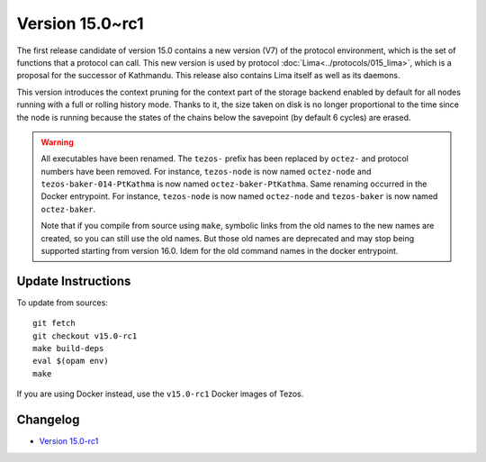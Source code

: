 Version 15.0~rc1
================

The first release candidate of version 15.0 contains a new version (V7)
of the protocol environment, which is the set of functions that a
protocol can call. This new version is used by protocol :doc:`Lima<../protocols/015_lima>`,
which is a proposal for the successor of Kathmandu. This release also
contains Lima itself as well as its daemons.

This version introduces the context pruning for the context part of
the storage backend enabled by default for all nodes running with a
full or rolling history mode. Thanks to it, the size taken on disk is
no longer proportional to the time since the node is running because
the states of the chains below the savepoint (by default 6 cycles) are
erased.

.. warning::

   All executables have been renamed.  The ``tezos-`` prefix
   has been replaced by ``octez-`` and protocol numbers have been
   removed. For instance, ``tezos-node`` is now named ``octez-node``
   and ``tezos-baker-014-PtKathma`` is now named
   ``octez-baker-PtKathma``.  Same renaming occurred in the Docker
   entrypoint. For instance, ``tezos-node`` is now named
   ``octez-node`` and ``tezos-baker`` is now named ``octez-baker``.

   Note that if you compile from source using ``make``, symbolic links
   from the old names to the new names are created, so you can still
   use the old names.  But those old names are deprecated and may stop
   being supported starting from version 16.0. Idem for the old command
   names in the docker entrypoint.

Update Instructions
-------------------

To update from sources::

  git fetch
  git checkout v15.0-rc1
  make build-deps
  eval $(opam env)
  make

If you are using Docker instead, use the ``v15.0-rc1`` Docker images of Tezos.

Changelog
---------

- `Version 15.0-rc1 <../CHANGES.html#version-15-0-rc1>`_
